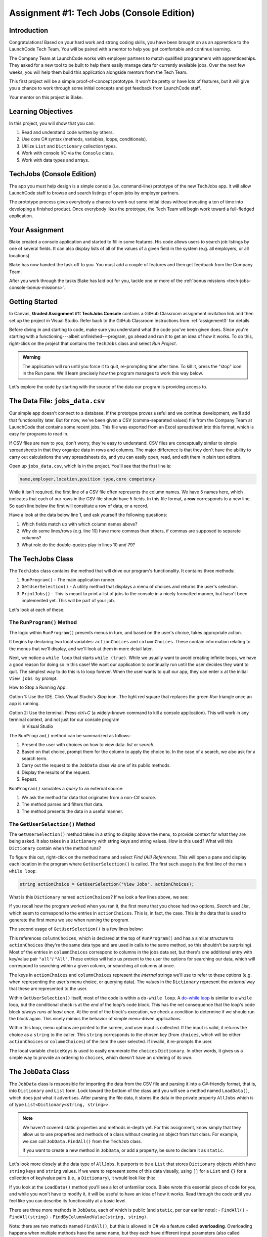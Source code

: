 .. _tech-jobs-console:

Assignment #1: Tech Jobs (Console Edition)
===========================================

Introduction
------------

Congratulations! Based on your hard work and strong coding skills, you have
been brought on as an apprentice to the LaunchCode Tech Team. You will be
paired with a mentor to help you get comfortable and continue learning.

The Company Team at LaunchCode works with employer partners to match qualified
programmers with apprenticeships. They asked for a new tool to be built to
help them easily manage data for currently available jobs. Over the next few
weeks, you will help them build this application alongside mentors from the
Tech Team.

This first project will be a simple proof-of-concept prototype. It won't be
pretty or have lots of features, but it will give you a chance to work through
some initial concepts and get feedback from LaunchCode staff.

Your mentor on this project is Blake.

.. figure:: figures/LC-Blake.png
   :scale: 50%
   :alt: LaunchCode mentor image.

Learning Objectives
--------------------

In this project, you will show that you can:

#. Read and understand code written by others.
#. Use core C# syntax (methods, variables, loops, conditionals).
#. Utilize ``List`` and ``Dictionary`` collection types.
#. Work with console I/O via the ``Console`` class.
#. Work with data types and arrays.

TechJobs (Console Edition)
---------------------------

The app you must help design is a simple console (i.e. command-line) prototype
of the new TechJobs app. It will allow LaunchCode staff to browse and search
listings of open jobs by employer partners.

The prototype process gives everybody a chance to work out some initial ideas
without investing a ton of time into developing a finished product. Once
everybody likes the prototype, the Tech Team will begin work toward a
full-fledged application.

Your Assignment
----------------

Blake created a console application and started to fill in some features. His
code allows users to search job listings by one of several fields. It can also
display lists of all of the values of a given field in the system (e.g. all
employers, or all locations).

Blake has now handed the task off to you. You must add a couple of features and
then get feedback from the Company Team.

After you work through the tasks Blake has laid out for you, tackle one
or more of the :ref:`bonus missions <tech-jobs-console-bonus-missions>`.

Getting Started
----------------

In Canvas, **Graded Assignment #1: TechJobs Console** contains a GitHub Classroom assignment invitation link and then set up the project in Visual Studio. Refer back to the GitHub Classroom instructions from :ref:`assignment0` for details. 

Before diving in and starting to code, make sure you understand what the code
you've been given does. Since you're starting with a functioning---albeit
unfinished---program, go ahead and run it to get an idea of how it works. To do
this, right-click on the project that contains the ``TechJobs`` class and select *Run Project*.

.. admonition:: Warning

   The application will run until you force it to quit, re-prompting time
   after time. To kill it, press the "stop" icon in the Run pane. We'll learn precisely how the program manages to work this way below.

Let's explore the code by starting with the source of the data our program is
providing access to.

The Data File: ``jobs_data.csv``
---------------------------------

Our simple app doesn't connect to a database. If the prototype proves
useful and we continue development, we'll add that functionality later.
But for now, we've been given a CSV (comma-separated values) file from
the Company Team at LaunchCode that contains some recent jobs. This file
was exported from an Excel spreadsheet into this format, which is easy
for programs to read in.

If CSV files are new to you, don't worry, they're easy to understand.
CSV files are conceptually similar to simple spreadsheets in that they
organize data in rows and columns. The major difference is that they
don't have the ability to carry out calculations the way spreadsheets
do, and you can easily open, read, and edit them in plain text editors.

Open up ``jobs_data.csv``, which is in the project. You'll see that the first line is:

.. sourcecode:: bash

   name,employer,location,position type,core competency

While it isn't required, the first line of a CSV file often represents
the column names. We have 5 names here, which indicates that each of our
rows in the CSV file should have 5 fields. In this file format, a **row**
corresponds to a new line. So each line below the first will constitute
a row of data, or a record.

Have a look at the data below line 1, and ask yourself the following
questions:

#. Which fields match up with which column names above?
#. Why do some lines/rows (e.g. line 10) have more commas than others, if
   commas are supposed to separate columns?
#. What role do the double-quotes play in lines 10 and 79?

The TechJobs Class
-------------------

The ``TechJobs`` class contains the method that will drive our
program's functionality. It contains three methods:

#. ``RunProgram()`` - The main application runner.
#. ``GetUserSelection()`` - A utility method that displays a menu of choices and
   returns the user's selection.
#. ``PrintJobs()`` - This is meant to print a list of jobs to the console in a
   nicely formatted manner, but hasn't been implemented yet. This will be part
   of your job.

Let's look at each of these.

The ``RunProgram()`` Method
^^^^^^^^^^^^^^^^^^^^^^^^^^^ 

The logic within ``RunProgram()`` presents menus in turn, and based on the
user's choice, takes appropriate action.

It begins by declaring two local variables: ``actionChoices`` and
``columnChoices``. These contain information relating to the menus that
we'll display, and we'll look at them in more detail later.

Next, we notice a ``while loop`` that starts ``while (true)``. While we usually
want to avoid creating infinite loops, we have a good reason for doing so in
this case! We want our application to continually run until the user decides
they want to quit. The simplest way to do this is to loop forever. When the
user wants to quit our app, they can enter ``x`` at the initial ``View jobs by`` prompt. 

.. admonition:: Note

How to Stop a Running App.

Option 1: Use the IDE.  Click Visual Studio's *Stop* icon.  The light red square that replaces the green *Run* triangle once an app is running.  

Option 2: Use the terminal.   Press *ctrl+C* (a widely-known command to kill a console application). This will work in any terminal context, and not just for our console program
   in Visual Studio

The ``RunProgram()`` method can be summarized as follows:

#. Present the user with choices on how to view data: *list* or *search*.
#. Based on that choice, prompt them for the column to apply the choice to. In
   the case of a search, we also ask for a search term.
#. Carry out the request to the ``JobData`` class via one of its public
   methods.
#. Display the results of the request.
#. Repeat.

``RunProgram()`` simulates a *query* to an external source:

#. We ask the method for data that originates from a non-C# source.
#. The method parses and filters that data.
#. The method presents the data in a useful manner.

The ``GetUserSelection()`` Method
^^^^^^^^^^^^^^^^^^^^^^^^^^^^^^^^^

The ``GetUserSelection()`` method takes in a string to display above the
menu, to provide context for what they are being asked. It also takes in
a ``Dictionary`` with string keys and string values. How is this used? What
will this ``Dictionary`` contain when the method runs?

To figure this out, right-click on the method name and select *Find (All)
References*. This will open a pane and display each location in the program
where ``GetUserSelection()`` is called. The first such usage is the first
line of the main ``while loop``:

.. sourcecode:: csharp

   string actionChoice = GetUserSelection("View Jobs", actionChoices);

What is this ``Dictionary`` named ``actionChoices``? If we look a few lines
above, we see:

.. sourcecode:: csharp
   :lineno-start: 13

   // Top-level menu options
   Dictionary<string, string> actionChoices = new Dictionary<string, string>();
   actionChoices.Add("search", "Search");
   actionChoices.Add("list", "List");

If you recall how the program worked when you ran it, the first menu
that you chose had two options, *Search* and *List*, which seem to
correspond to the entries in ``actionChoices``. This is, in fact, the
case. This is the data that is used to generate the first menu we see
when running the program.

The second usage of ``GetUserSelection()`` is a few lines below:

.. sourcecode:: csharp
   :lineno-start: 39

   string columnChoice = GetUserSelection("List", columnChoices);

This references ``columnChoices``, which is declared at the top of
``RunProgram()`` and has a similar structure to ``actionChoices`` (they're the
same data type and are used in calls to the same method, so this
shouldn't be surprising). Most of the entries in ``columnChoices``
correspond to columns in the jobs data set, but there's one additional
entry with key/value pair ``"all"``/ ``"All"``. These entries will help
us present to the user the options for searching our data, which will
correspond to searching within a given column, or searching all columns
at once.

The keys in ``actionChoices`` and ``columnChoices`` represent the
*internal* strings we'll use to refer to these options (e.g. when representing
the user's menu choice, or querying data). The values in the ``Dictionary`` represent the
*external* way that these are represented to the user.

Within ``GetUserSelection()`` itself, most of the code is within a
``do-while loop``. A `do-while
loop <https://www.tutorialsteacher.com/csharp/csharp-do-while-loop>`__
is similar to a ``while`` loop, but the conditional check is at the
*end* of the loop's code block. This has the net consequence that the
loop's code block *always runs at least once*. At the end of the block's
execution, we check a condition to determine if we should run the block
again. This nicely mimics the behavior of simple menu-driven
applications.

Within this loop, menu options are printed to the screen, and user input
is collected. If the input is valid, it returns the choice as a ``string``
to the caller. This ``string`` corresponds to the chosen key (from
``choices``, which will be either ``actionChoices`` or
``columnChoices``) of the item the user selected. If invalid, it
re-prompts the user.

The local variable ``choiceKeys`` is used to easily enumerate the
``choices`` ``Dictionary``. In other words, it gives us a simple way to
provide an ordering to ``choices``, which doesn't have an ordering of
its own.

The ``JobData`` Class
---------------------

The ``JobData`` class is responsible for importing the data from the CSV
file and parsing it into a C#-friendly format, that is, into
``Dictionary`` and ``List`` form. Look toward the bottom of the class
and you will see a method named ``LoadData()``, which does just what it
advertises. After parsing the file data, it stores the data in the
private property ``AllJobs`` which is of type
``List<Dictionary<string, string>>``.

.. admonition:: Note

   We haven't covered static properties and methods in-depth yet. For this
   assignment, know simply that they allow us to use properties and methods
   of a class without creating an object from that class. For example, we
   can call ``JobData.FindAll()`` from the ``TechJob`` class.

   If you want to create a new method in ``JobData``, or add a property, be
   sure to declare it as ``static``.

Let's look more closely at the data type of ``AllJobs``. It purports to
be a ``List`` that stores ``Dictionary`` objects which have
``string`` keys and ``string`` values. If we were to represent some of
this data visually, using ``[]`` for a ``List`` and ``{}`` for a collection of
key/value pairs (i.e., a ``Dictionary``), it would look like this:

.. sourcecode:: csharp
   :linenos:

   [
       {
           "name": "Junior Data Analyst",
           "employer": "Lockerdome",
           "location": "Saint Louis",
           "position type": "Data Scientist / Business Intelligence",
           "core competency": "Statistical Analysis"
       },
       {
           "name": "Junior Web Developer",
           "employer": "Cozy",
           "location": "Portland",
           "position type": "Web - Back End",
           "core competency": "Ruby"
       },
       ...
   ]

If you look at the ``LoadData()`` method you'll see a lot of unfamiliar code.
Blake wrote this essential piece of code for you, and while you won't have to
modify it, it will be useful to have an idea of how it works. Read
through the code until you feel like you can describe its functionality
at a basic level.

.. index:: overloading

There are three more methods in ``JobData``, each of which is public
(and ``static``, per our earlier note): 
- ``FindAll()``
- ``FindAll(string)``
- ``FindByColumnAndValue(string, string)``. 

Note: there are two methods named ``FindAll()``, but this is allowed in
C# via a feature called **overloading**. Overloading happens when
multiple methods have the same name, but they each have different input
parameters (also called argument lists). Read more about
`overloading <https://www.geeksforgeeks.org/c-sharp-method-overloading//>`__.

Here are some questions to ask yourself while reading this code:

#. What is the data type of a "job" record?
#. Why does ``FindAll(string)`` return something of type ``List<string>``
   while ``FindByColumnAndValue(string, string)`` and ``FindAll()`` return
   something of type ``List<Dictionary<string, string>>``?
#. Why is ``LoadData()`` called at the top of each of these four methods? Does
   this mean that we load the data from the CSV file each time one of them
   is called?

Your Tasks
-----------

Before diving into your tasks, review :ref:`assignment0` for details on running the autograding tests for this assignment. This assignment has multiple tests, and we highly recommend the following workflow:

#. Write the code for the task, verifying manually that it works by running the ``TechJobsConsoleAutograded`` project.
#. When you think you've completed a task, run the individual test that corresponds to the task. 
#. If the test fails, review the test output and go back to your code to try to fix it.
#. Once the single test passes, run *all* of the tests to make sure you didn't break any tests that previously passed.
#. Repeat this process until all tests pass. 

Now we'll outline the tasks for your first apprenticeship assignment.

Implement ``PrintJobs()``
^^^^^^^^^^^^^^^^^^^^^^^^^

When trying out the program, and later when reading the code, you
hopefully noticed that there's some work to do in the ``PrintJobs()``
method. As it stands, it currently just prints a message:
``"PrintJobs is not implemented yet"``.

Complete this method. It should print out jobs *in this precise format*:

.. sourcecode:: bash

   *****
   position type: Data Scientist / Business Intelligence
   name: Sr. IT Analyst (Data/BI)
   employer: Bull Moose Industries
   location: Saint Louis
   core competency: Statistical Analysis
   *****

   *****
   position type: Web - Back End
   name: Ruby specialist
   employer: LaunchCode
   location: Saint Louis
   core competency: Javascript
   *****

For the autograding script to correctly grade your code, you'll need to match this format *exactly*. In particular, note the number of asterisks surrounding each listing, and the blank line between listings.

If there are no results, it should print ``No results``. Again, you should use this *exact* message.
.. admonition Warning

To create new lines for your output, use ``Environment.NewLine``.  

Using the ``Environment.NewLine``  will allow the autograding unit tests pass regardless of your operating system.  ``\n`` is a new line in Mac OS, but will be read as ``\r\n`` in Windows.    Read about the differences in line breaks `here <https://dev.to/pieter/why-windows-uses-rn-newlines-instead-of-n-126l>`.  Read more about ``Environment.NewLine`` `here<https://www.dotnetperls.com/newline>`.
.. admonition:: Tip

   To do this, you'll need to iterate over a ``List`` of jobs. Each
   job is itself a ``Dictionary``. While you can get each of the items out of
   the ``Dictionary`` using the known keys (``employer``, ``location``, etc.),
   think instead about creating a nested loop to loop over each
   ``Dictionary``. If a new field is added to the job records, this approach
   will print out the new field without any updates to ``PrintJobs()``.

Test this method before moving on to your next step:

#. Save your changes.
#. Run the project.
#. Select "1" to list the jobs, and then "0" to list them all.
#. Make sure the printout matches the styling above.
#. Test that it prints a descriptive message if no jobs are found by selecting
   "0" to search and then "3" to search for a location. Then enter a location
   that is not in the data (e.g. "Cancun"). Your message should be displayed.

Create Method ``FindByValue()``
^^^^^^^^^^^^^^^^^^^^^^^^^^^^^^^

At this stage, the application will allow users to search a *given
column* of the data for a given string. Your next task is to enable a
search that looks for the search term in *all* of the columns.

In the ``JobData`` class, find the method ``FindByValue()``. This method has been outlined
for you but contains none of the code needed to work (you should leave the ``LoadData()`` call as the first line of the method, however). Here are a few observations:

#. The code that you write should not contain duplicate jobs. So, for
   example, if a listing has position type "Web - Front End" and name
   "Front end web dev" then searching for "web" should not include the
   listing twice.
#. As with ``PrintJobs()``, you should write your code in a way that if a
   new column is added to the data, your code will automatically search
   the new column as well.
#. You should NOT write code that calls ``FindByColumnAndValue()`` once
   for each column. Rather, utilize loops and collection methods as you
   did above.
#. You *should*, on the other hand, read and understand
   ``FindByColumnAndValue()``, since your code will look similar in some
   ways.

You'll need to call ``FindByValue()`` from somewhere in ``RunProgram()``. We'll
leave it up to you to find where. You might have noticed that when you
try to search all columns using the app, a message is printed, so that
is a good clue to help you find where to place this new method call.
Once you find where to call your new method, you can *Run* the program
again to test your code.

Make Search Methods Case-Insensitive
^^^^^^^^^^^^^^^^^^^^^^^^^^^^^^^^^^^^

You've completed your first two tasks!

Let's assume you demonstrated the updated application for the Company Team, and
they noticed a feature that could be improved. When searching for jobs with
the skill ``"JavaScript"`` some results were missing (e.g. the Watchtower
Security job on line 31 of the CSV file). The search methods turn out to be
case-sensitive, so they treat ``"JavaScript"`` and ``"Javascript"`` as different
strings.

The Company Team strongly requested that this needs to be fixed, and of course
you told them that you are up to the task.

Here are some questions to ask yourself as you get started:

#. Which methods are called when searching?
#. How is the user's search string compared against the values of fields of the
   job ``Dictionary`` objects?
#. How can you make this comparison in a way that effectively ignores the case
   of the strings?
#. How can you do this *without* altering the capitalization of the items in
   ``AllJobs`` so that the data gets printed out the same way that it appears
   in ``job_data.csv``?

You might find it useful to review the String methods listed in the
chapter on :ref:`string-methods`.

When this task is completed, you're done!

Sanity Check
-------------

Before submitting, make sure that your application:

#. Prints each field of a job when using search functionality, and when
   listing all columns. If there are no search results, a descriptive
   message is displayed.
#. Allows the user to search for a string across all columns.
#. Returns case-insensitive results.

How to Submit
--------------

To turn in your assignment and get credit, follow the
:ref:`submission instructions <submitting-your-work>`.

.. _tech-jobs-console-bonus-missions:

Bonus Missions
--------------

If you want to take your learning a few steps further, here are some
additional problems you can try to solve. We're not providing you much
guidance here, but we have confidence that you can figure these problems
out!

#. **Sorting list results**: When a user asks for a list of employers,
   locations, position types, etc., it would be nice if results were
   sorted alphabetically. Make this happen.
#. **Returning a copy of AllJobs**: Look at ``JobData.FindAll()``.
   Notice that it's returning the ``AllJobs`` property, which is a
   static property of the ``JobData`` class. In general, this is not a
   great thing to do, since the person calling our ``FindAll()`` method
   could then mess with the data that ``AllJobs`` contains. Fix this by
   creating a copy of ``AllJobs``. *Hint:* Look at the methods of the ``List`` class listed in the Microsoft documentation.